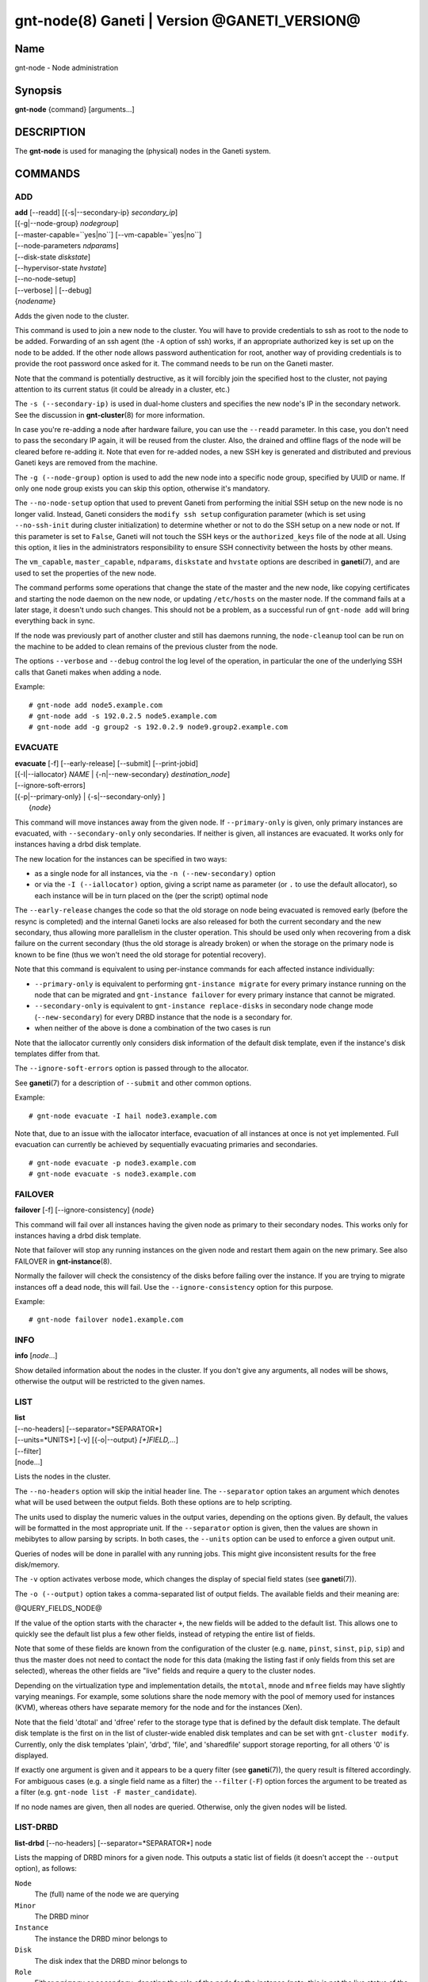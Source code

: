 gnt-node(8) Ganeti | Version @GANETI_VERSION@
=============================================

Name
----

gnt-node - Node administration

Synopsis
--------

**gnt-node** {command} [arguments...]

DESCRIPTION
-----------

The **gnt-node** is used for managing the (physical) nodes in the
Ganeti system.

COMMANDS
--------

ADD
~~~

| **add** [\--readd] [{-s|\--secondary-ip} *secondary\_ip*]
| [{-g|\--node-group} *nodegroup*]
| [\--master-capable=``yes|no``] [\--vm-capable=``yes|no``]
| [\--node-parameters *ndparams*]
| [\--disk-state *diskstate*]
| [\--hypervisor-state *hvstate*]
| [\--no-node-setup]
| [\--verbose] | [\--debug]
| {*nodename*}

Adds the given node to the cluster.

This command is used to join a new node to the cluster. You will
have to provide credentials to ssh as root to the node to be added.
Forwarding of an ssh agent (the ``-A`` option of ssh) works, if an
appropriate authorized key is set up on the node to be added. If
the other node allows password authentication for root, another
way of providing credentials is to provide the root password once
asked for it. The command needs to be run on the Ganeti master.

Note that the command is potentially destructive, as it will
forcibly join the specified host to the cluster, not paying attention
to its current status (it could be already in a cluster, etc.)

The ``-s (--secondary-ip)`` is used in dual-home clusters and
specifies the new node's IP in the secondary network. See the
discussion in **gnt-cluster**\(8) for more information.

In case you're re-adding a node after hardware failure, you can use
the ``--readd`` parameter. In this case, you don't need to pass the
secondary IP again, it will be reused from the cluster. Also, the
drained and offline flags of the node will be cleared before
re-adding it. Note that even for re-added nodes, a new SSH key is
generated and distributed and previous Ganeti keys are removed
from the machine.

The ``-g (--node-group)`` option is used to add the new node into a
specific node group, specified by UUID or name. If only one node group
exists you can skip this option, otherwise it's mandatory.

The ``--no-node-setup`` option that used to prevent Ganeti from performing
the initial SSH setup on the new node is no longer valid. Instead,
Ganeti considers the ``modify ssh setup`` configuration parameter
(which is set using ``--no-ssh-init`` during cluster initialization)
to determine whether or not to do the SSH setup on a new node or not.
If this parameter is set to ``False``, Ganeti will not touch the SSH
keys or the ``authorized_keys`` file of the node at all. Using this option,
it lies in the administrators responsibility to ensure SSH connectivity
between the hosts by other means.

The ``vm_capable``, ``master_capable``, ``ndparams``, ``diskstate`` and
``hvstate`` options are described in **ganeti**\(7), and are used to set
the properties of the new node.

The command performs some operations that change the state of the master
and the new node, like copying certificates and starting the node daemon
on the new node, or updating ``/etc/hosts`` on the master node.  If the
command fails at a later stage, it doesn't undo such changes.  This
should not be a problem, as a successful run of ``gnt-node add`` will
bring everything back in sync.

If the node was previously part of another cluster and still has daemons
running, the ``node-cleanup`` tool can be run on the machine to be added
to clean remains of the previous cluster from the node.

The options ``--verbose`` and ``--debug`` control the log level of the
operation, in particular the one of the underlying SSH calls that
Ganeti makes when adding a node.

Example::

    # gnt-node add node5.example.com
    # gnt-node add -s 192.0.2.5 node5.example.com
    # gnt-node add -g group2 -s 192.0.2.9 node9.group2.example.com


EVACUATE
~~~~~~~~

| **evacuate** [-f] [\--early-release] [\--submit] [\--print-jobid]
| [{-I|\--iallocator} *NAME* \| {-n|\--new-secondary} *destination\_node*]
| [--ignore-soft-errors]
| [{-p|\--primary-only} \| {-s|\--secondary-only} ]
|  {*node*}

This command will move instances away from the given node. If
``--primary-only`` is given, only primary instances are evacuated, with
``--secondary-only`` only secondaries. If neither is given, all
instances are evacuated. It works only for instances having a drbd disk
template.

The new location for the instances can be specified in two ways:

- as a single node for all instances, via the ``-n (--new-secondary)``
  option

- or via the ``-I (--iallocator)`` option, giving a script name as
  parameter (or ``.`` to use the default allocator), so each instance
  will be in turn placed on the (per the script) optimal node

The ``--early-release`` changes the code so that the old storage on
node being evacuated is removed early (before the resync is
completed) and the internal Ganeti locks are also released for both
the current secondary and the new secondary, thus allowing more
parallelism in the cluster operation. This should be used only when
recovering from a disk failure on the current secondary (thus the
old storage is already broken) or when the storage on the primary
node is known to be fine (thus we won't need the old storage for
potential recovery).

Note that this command is equivalent to using per-instance commands for
each affected instance individually:

- ``--primary-only`` is equivalent to performing ``gnt-instance
  migrate`` for every primary instance running on the node that can be
  migrated and ``gnt-instance failover`` for every primary instance that
  cannot be migrated.
- ``--secondary-only`` is equivalent to ``gnt-instance replace-disks``
  in secondary node change mode (``--new-secondary``) for every DRBD
  instance that the node is a secondary for.
- when neither of the above is done a combination of the two cases is run

Note that the iallocator currently only considers disk information of
the default disk template, even if the instance's disk templates differ
from that.

The ``--ignore-soft-errors`` option is passed through to the allocator.

See **ganeti**\(7) for a description of ``--submit`` and other common
options.

Example::

    # gnt-node evacuate -I hail node3.example.com

Note that, due to an issue with the iallocator interface, evacuation of
all instances at once is not yet implemented. Full evacuation can
currently be achieved by sequentially evacuating primaries and
secondaries.
::

    # gnt-node evacuate -p node3.example.com
    # gnt-node evacuate -s node3.example.com


FAILOVER
~~~~~~~~

**failover** [-f] [\--ignore-consistency] {*node*}

This command will fail over all instances having the given node as
primary to their secondary nodes. This works only for instances having
a drbd disk template.

Note that failover will stop any running instances on the given node and
restart them again on the new primary.
See also FAILOVER in **gnt-instance**\(8).

Normally the failover will check the consistency of the disks before
failing over the instance. If you are trying to migrate instances off
a dead node, this will fail. Use the ``--ignore-consistency`` option
for this purpose.

Example::

    # gnt-node failover node1.example.com


INFO
~~~~

**info** [*node*...]

Show detailed information about the nodes in the cluster. If you
don't give any arguments, all nodes will be shows, otherwise the
output will be restricted to the given names.

LIST
~~~~

| **list**
| [\--no-headers] [\--separator=*SEPARATOR*]
| [\--units=*UNITS*] [-v] [{-o|\--output} *[+]FIELD,...*]
| [\--filter]
| [node...]

Lists the nodes in the cluster.

The ``--no-headers`` option will skip the initial header line. The
``--separator`` option takes an argument which denotes what will be
used between the output fields. Both these options are to help
scripting.

The units used to display the numeric values in the output varies,
depending on the options given. By default, the values will be
formatted in the most appropriate unit. If the ``--separator``
option is given, then the values are shown in mebibytes to allow
parsing by scripts. In both cases, the ``--units`` option can be
used to enforce a given output unit.

Queries of nodes will be done in parallel with any running jobs. This might
give inconsistent results for the free disk/memory.

The ``-v`` option activates verbose mode, which changes the display of
special field states (see **ganeti**\(7)).

The ``-o (--output)`` option takes a comma-separated list of output
fields. The available fields and their meaning are:

@QUERY_FIELDS_NODE@

If the value of the option starts with the character ``+``, the new
fields will be added to the default list. This allows one to quickly
see the default list plus a few other fields, instead of retyping
the entire list of fields.

Note that some of these fields are known from the configuration of the
cluster (e.g. ``name``, ``pinst``, ``sinst``, ``pip``, ``sip``) and thus
the master does not need to contact the node for this data (making the
listing fast if only fields from this set are selected), whereas the
other fields are "live" fields and require a query to the cluster nodes.

Depending on the virtualization type and implementation details, the
``mtotal``, ``mnode`` and ``mfree`` fields may have slightly varying
meanings. For example, some solutions share the node memory with the
pool of memory used for instances (KVM), whereas others have separate
memory for the node and for the instances (Xen).

Note that the field 'dtotal' and 'dfree' refer to the storage type
that is defined by the default disk template. The default disk template
is the first on in the list of cluster-wide enabled disk templates and
can be set with ``gnt-cluster modify``. Currently, only the disk
templates 'plain', 'drbd', 'file', and 'sharedfile' support storage
reporting, for all others '0' is displayed.

If exactly one argument is given and it appears to be a query filter
(see **ganeti**\(7)), the query result is filtered accordingly. For
ambiguous cases (e.g. a single field name as a filter) the ``--filter``
(``-F``) option forces the argument to be treated as a filter (e.g.
``gnt-node list -F master_candidate``).

If no node names are given, then all nodes are queried. Otherwise,
only the given nodes will be listed.


LIST-DRBD
~~~~~~~~~

**list-drbd** [\--no-headers] [\--separator=*SEPARATOR*] node

Lists the mapping of DRBD minors for a given node. This outputs a static
list of fields (it doesn't accept the ``--output`` option), as follows:

``Node``
  The (full) name of the node we are querying
``Minor``
  The DRBD minor
``Instance``
  The instance the DRBD minor belongs to
``Disk``
  The disk index that the DRBD minor belongs to
``Role``
  Either ``primary`` or ``secondary``, denoting the role of the node for
  the instance (note: this is not the live status of the DRBD device,
  but the configuration value)
``PeerNode``
  The node that the minor is connected to on the other end

This command can be used as a reverse lookup (from node and minor) to a
given instance, which can be useful when debugging DRBD issues.

Note that this command queries Ganeti via **ganeti-confd**\(8), so
it won't be available if support for ``confd`` has not been enabled at
build time; furthermore, in Ganeti 2.6 this is only available via the
Haskell version of confd (again selected at build time).

LIST-FIELDS
~~~~~~~~~~~

**list-fields** [field...]

Lists available fields for nodes.


MIGRATE
~~~~~~~

| **migrate** [-f] [\--non-live] [\--migration-mode=live\|non-live]
| [\--ignore-ipolicy] [\--submit] [\--print-jobid] {*node*}

This command will migrate all instances having the given node as
primary to their secondary nodes. This works only for instances
having a drbd disk template.

As for the **gnt-instance migrate** command, the options
``--no-live``, ``--migration-mode`` and ``--no-runtime-changes``
can be given to influence the migration type.

If ``--ignore-ipolicy`` is given any instance policy violations
occurring during this operation are ignored.

See **ganeti**\(7) for a description of ``--submit`` and other common
options.

Example::

    # gnt-node migrate node1.example.com


MODIFY
~~~~~~

| **modify** [-f] [\--submit] [\--print-jobid]
| [{-C|\--master-candidate} ``yes|no``]
| [{-D|\--drained} ``yes|no``] [{-O|\--offline} ``yes|no``]
| [\--master-capable=``yes|no``] [\--vm-capable=``yes|no``] [\--auto-promote]
| [{-s|\--secondary-ip} *secondary_ip*]
| [\--node-parameters *ndparams*]
| [\--node-powered=``yes|no``]
| [\--hypervisor-state *hvstate*]
| [\--disk-state *diskstate*]
| [\--verbose] [\--debug]
| {*node*}

This command changes the role of the node. Each options takes
either a literal yes or no, and only one option should be given as
yes. The meaning of the roles and flags are described in the
manpage **ganeti**\(7).

The option ``--node-powered`` can be used to modify state-of-record if
it doesn't reflect the reality anymore.

In case a node is demoted from the master candidate role, the
operation will be refused unless you pass the ``--auto-promote``
option. This option will cause the operation to lock all cluster nodes
(thus it will not be able to run in parallel with most other jobs),
but it allows automated maintenance of the cluster candidate pool. If
locking all cluster node is too expensive, another option is to
promote manually another node to master candidate before demoting the
current one.

Example (setting a node offline, which will demote it from master
candidate role if is in that role)::

    # gnt-node modify --offline=yes node1.example.com

The ``-s (--secondary-ip)`` option can be used to change the node's
secondary ip. No drbd instances can be running on the node, while this
operation is taking place. Remember that the secondary ip must be
reachable from the master secondary ip, when being changed, so be sure
that the node has the new IP already configured and active. In order to
convert a cluster from single homed to multi-homed or vice versa
``--force`` is needed as well, and the target node for the first change
must be the master.

The options ``--verbose`` and ``--debug`` control the log level of the
operation, in particular the one of the underlying SSH calls that
Ganeti makes when modifying some parameters a node (e.g. promoting
or demoting a node to or from 'master candidate' status).

See **ganeti**\(7) for a description of ``--submit`` and other common
options.

Example (setting the node back to online and master candidate)::

    # gnt-node modify --offline=no --master-candidate=yes node1.example.com


REMOVE
~~~~~~

**remove** [\--verbose] [\--debug] {*nodename*}

Removes a node from the cluster. Instances must be removed or
migrated to another cluster before.

The options ``--verbose`` and ``--debug`` control the log level of the
operation, in particular the one of the underlying SSH calls that
Ganeti makes when removing a node.


Example::

    # gnt-node remove node5.example.com


VOLUMES
~~~~~~~

| **volumes** [\--no-headers] [\--human-readable]
| [\--separator=*SEPARATOR*] [{-o|\--output} *FIELDS*]
| [*node*...]

Lists all logical volumes and their physical disks from the node(s)
provided.

The ``--no-headers`` option will skip the initial header line. The
``--separator`` option takes an argument which denotes what will be
used between the output fields. Both these options are to help
scripting.

The units used to display the numeric values in the output varies,
depending on the options given. By default, the values will be
formatted in the most appropriate unit. If the ``--separator``
option is given, then the values are shown in mebibytes to allow
parsing by scripts. In both cases, the ``--units`` option can be
used to enforce a given output unit.

The ``-o (--output)`` option takes a comma-separated list of output
fields. The available fields and their meaning are:

node
    the node name on which the volume exists

phys
    the physical drive (on which the LVM physical volume lives)

vg
    the volume group name

name
    the logical volume name

size
    the logical volume size

instance
    The name of the instance to which this volume belongs, or (in case
    it's an orphan volume) the character "-"


Example::

    # gnt-node volumes node5.example.com
    Node              PhysDev   VG    Name                                 Size Instance
    node1.example.com /dev/hdc1 xenvg instance1.example.com-sda_11000.meta 128  instance1.example.com
    node1.example.com /dev/hdc1 xenvg instance1.example.com-sda_11001.data 256  instance1.example.com


LIST-STORAGE
~~~~~~~~~~~~

| **list-storage** [\--no-headers] [\--human-readable]
| [\--separator=*SEPARATOR*] [\--storage-type=*STORAGE\_TYPE*]
| [{-o|\--output} *FIELDS*]
| [*node*...]

Lists the available storage units and their details for the given
node(s).

The ``--no-headers`` option will skip the initial header line. The
``--separator`` option takes an argument which denotes what will be
used between the output fields. Both these options are to help
scripting.

The units used to display the numeric values in the output varies,
depending on the options given. By default, the values will be
formatted in the most appropriate unit. If the ``--separator``
option is given, then the values are shown in mebibytes to allow
parsing by scripts. In both cases, the ``--units`` option can be
used to enforce a given output unit.

The ``--storage-type`` option can be used to choose a storage unit
type. Possible choices are lvm-pv, lvm-vg, file, sharedfile and gluster.

The ``-o (--output)`` option takes a comma-separated list of output
fields. The available fields and their meaning are:

node
    the node name on which the volume exists

type
    the type of the storage unit (currently just what is passed in via
    ``--storage-type``)

name
    the path/identifier of the storage unit

size
    total size of the unit; for the file type see a note below

used
    used space in the unit; for the file type see a note below

free
    available disk space

allocatable
    whether we the unit is available for allocation (only lvm-pv can
    change this setting, the other types always report true)


Note that for the "file" type, the total disk space might not equal
to the sum of used and free, due to the method Ganeti uses to
compute each of them. The total and free values are computed as the
total and free space values for the filesystem to which the
directory belongs, but the used space is computed from the used
space under that directory *only*, which might not be necessarily
the root of the filesystem, and as such there could be files
outside the file storage directory using disk space and causing a
mismatch in the values.

Example::

    node1# gnt-node list-storage node2
    Node  Type   Name        Size Used   Free Allocatable
    node2 lvm-pv /dev/sda7 673.8G 1.5G 672.3G Y
    node2 lvm-pv /dev/sdb1 698.6G   0M 698.6G Y


MODIFY-STORAGE
~~~~~~~~~~~~~~

| **modify-storage** [\--allocatable={yes|no}] [\--submit] [\--print-jobid]
| {*node*} {*storage-type*} {*volume-name*}

Modifies storage volumes on a node. Only LVM physical volumes can
be modified at the moment. They have a storage type of "lvm-pv".

Example::

    # gnt-node modify-storage --allocatable no node5.example.com lvm-pv /dev/sdb1


REPAIR-STORAGE
~~~~~~~~~~~~~~

| **repair-storage** [\--ignore-consistency] ]\--submit]
| {*node*} {*storage-type*} {*volume-name*}

Repairs a storage volume on a node. Only LVM volume groups can be
repaired at this time. They have the storage type "lvm-vg".

On LVM volume groups, **repair-storage** runs ``vgreduce
--removemissing``.



**Caution:** Running this command can lead to data loss. Use it with
care.

The ``--ignore-consistency`` option will ignore any inconsistent
disks (on the nodes paired with this one). Use of this option is
most likely to lead to data-loss.

Example::

    # gnt-node repair-storage node5.example.com lvm-vg xenvg


POWERCYCLE
~~~~~~~~~~

**powercycle** [\--yes] [\--force] [\--submit] [\--print-jobid] {*node*}

This command (tries to) forcefully reboot a node. It is a command
that can be used if the node environment is broken, such that the
admin can no longer login over SSH, but the Ganeti node daemon is
still working.

Note that this command is not guaranteed to work; it depends on the
hypervisor how effective is the reboot attempt. For Linux, this
command requires the kernel option ``CONFIG_MAGIC_SYSRQ`` to be
enabled.

The ``--yes`` option can be used to skip confirmation, while the
``--force`` option is needed if the target node is the master
node.

See **ganeti**\(7) for a description of ``--submit`` and other common
options.

POWER
~~~~~

**power** [``--force``] [``--ignore-status``] [``--all``]
[``--power-delay``] on|off|cycle|status [*nodes*]

This command calls out to out-of-band management to change the power
state of given node. With ``status`` you get the power status as reported
by the out-of-band management script.

Note that this command will only work if the out-of-band functionality
is configured and enabled on the cluster. If this is not the case,
please use the **powercycle** command above.

Currently this only has effect for ``off`` and ``cycle``.  For safety,
Ganeti will not allow either of these operations to be run on the master
node. However, it will print a command line which can then be run
manually on the master. Note that powering off the master is potentially
dangerous, and Ganeti does not support doing this.

Providing ``--force`` will skip confirmations for the operation.

Providing ``--ignore-status`` will ignore the offline=N state of a node
and continue with power off.

``--power-delay`` specifies the time in seconds (factions allowed)
waited between powering on the next node. This is by default 2 seconds
but can increased if needed with this option.

*nodes* are optional. If not provided it will call out for every node in
the cluster. Except for the ``off`` and ``cycle`` command where you've
to explicit use ``--all`` to select all.


HEALTH
~~~~~~

**health** [*nodes*]

This command calls out to out-of-band management to ask for the health status
of all or given nodes. The health contains the node name and then the items
element with their status in a ``item=status`` manner. Where ``item`` is script
specific and ``status`` can be one of ``OK``, ``WARNING``, ``CRITICAL`` or
``UNKNOWN``. Items with status ``WARNING`` or ``CRITICAL`` are logged and
annotated in the command line output.


RESTRICTED-COMMAND
~~~~~~~~~~~~~~~~~~

| **restricted-command** [-M] [\--sync]
| { -g *group* *command* | *command* *nodes*... }

Executes a restricted command on the specified nodes. Restricted commands are
not arbitrary, but must reside in
``@SYSCONFDIR@/ganeti/restricted-commands`` on a node, either as a regular
file or as a symlink. The directory must be owned by root and not be
world- or group-writable. If a command fails verification or otherwise
fails to start, the node daemon log must be consulted for more detailed
information.

Example for running a command on two nodes::

    # gnt-node restricted-command mycommand \
      node1.example.com node2.example.com

The ``-g`` option can be used to run a command only on a specific node
group, e.g.::

    # gnt-node restricted-command -g default mycommand

The ``-M`` option can be used to prepend the node name to all command
output lines. ``--sync`` forces the opcode to acquire the node lock(s)
in exclusive mode.

REPAIR-COMMAND
~~~~~~~~~~~~~~~~~~

| **repair-command** { --input *input* } *command* *node*

Executes a repair command. Repair commands reside in
``@SYSCONFDIR@/ganeti/node-repair-commands`` on a node, either as a regular
file or as a symlink. The directory must be owned by root and not be
world- or group-writable. If a command fails verification or otherwise
fails to start, the node daemon log must be consulted for more detailed
information.

Example for running a command::

    # gnt-node repair-command --input "input string" \
      mycommand node.example.com

Tags
~~~~

ADD-TAGS
^^^^^^^^

**add-tags** [\--from *file*] {*nodename*} {*tag*...}

Add tags to the given node. If any of the tags contains invalid
characters, the entire operation will abort.

If the ``--from`` option is given, the list of tags will be
extended with the contents of that file (each line becomes a tag).
In this case, there is not need to pass tags on the command line
(if you do, both sources will be used). A file name of - will be
interpreted as stdin.

LIST-TAGS
^^^^^^^^^

**list-tags** {*nodename*}

List the tags of the given node.

REMOVE-TAGS
^^^^^^^^^^^

**remove-tags** [\--from *file*] {*nodename*} {*tag*...}

Remove tags from the given node. If any of the tags are not
existing on the node, the entire operation will abort.

If the ``--from`` option is given, the list of tags to be removed will
be extended with the contents of that file (each line becomes a tag).
In this case, there is not need to pass tags on the command line (if
you do, tags from both sources will be removed). A file name of - will
be interpreted as stdin.

.. vim: set textwidth=72 :
.. Local Variables:
.. mode: rst
.. fill-column: 72
.. End:
